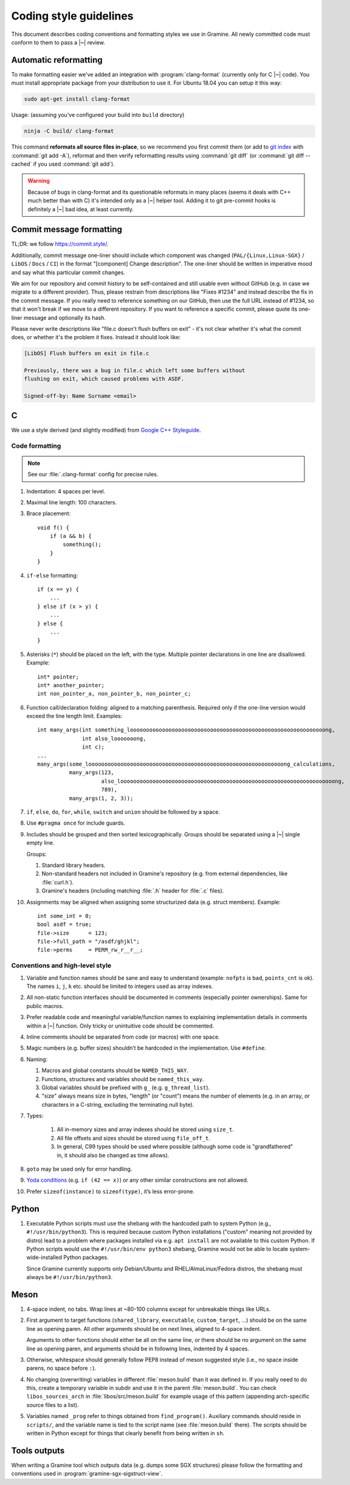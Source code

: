 Coding style guidelines
=======================

This document describes coding conventions and formatting styles we use in
Gramine. All newly committed code must conform to them to pass a |~| review.

Automatic reformatting
----------------------

To make formatting easier we've added an integration with
:program:`clang-format` (currently only for C |~| code). You must install
appropriate package from your distribution to use it. For Ubuntu 18.04 you can
setup it this way:

.. code-block:: sh

   sudo apt-get install clang-format

Usage: (assuming you've configured your build into ``build`` directory)

.. code-block:: sh

   ninja -C build/ clang-format

This command **reformats all source files in-place**, so we recommend you first
commit them (or add to `git index
<https://hackernoon.com/understanding-git-index-4821a0765cf>`__ with
:command:`git add -A`), reformat and then verify reformatting results using
:command:`git diff` (or :command:`git diff --cached` if you used :command:`git
add`).

.. warning::

   Because of bugs in clang-format and its questionable reformats in many places
   (seems it deals with C++ much better than with C) it's intended only as a |~|
   helper tool. Adding it to git pre-commit hooks is definitely a |~| bad idea,
   at least currently.


Commit message formatting
-------------------------

TL;DR: we follow https://commit.style/.

Additionally, commit message one-liner should include which component was
changed (``PAL/{Linux,Linux-SGX}`` / ``LibOS`` / ``Docs`` / ``CI``) in the
format "[component] Change description". The one-liner should be
written in imperative mood and say what this particular commit changes.

We aim for our repository and commit history to be self-contained and still
usable even without GitHub (e.g. in case we migrate to a different provider).
Thus, please restrain from descriptions like "Fixes #1234" and instead describe
the fix in the commit message. If you really need to reference something on our
GitHub, then use the full URL instead of #1234, so that it won't break if we
move to a different repository. If you want to reference a specific commit,
please quote its one-liner message and optionally its hash.

Please never write descriptions like "file.c doesn't flush buffers on exit" -
it's not clear whether it's what the commit does, or whether it's the problem it
fixes. Instead it should look like:

.. code-block:: text

   [LibOS] Flush buffers on exit in file.c

   Previously, there was a bug in file.c which left some buffers without
   flushing on exit, which caused problems with ASDF.

   Signed-off-by: Name Surname <email>


C
-

We use a style derived (and slightly modified) from `Google C++ Styleguide
<https://google.github.io/styleguide/cppguide.html>`__.

Code formatting
^^^^^^^^^^^^^^^

.. note::

   See our :file:`.clang-format` config for precise rules.

#. Indentation: 4 spaces per level.

#. Maximal line length: 100 characters.

#. Brace placement::

      void f() {
          if (a && b) {
              something();
          }
      }

#. ``if-else`` formatting::

      if (x == y) {
          ...
      } else if (x > y) {
          ...
      } else {
          ...
      }

#. Asterisks (``*``) should be placed on the left, with the type. Multiple
   pointer declarations in one line are disallowed. Example::

      int* pointer;
      int* another_pointer;
      int non_pointer_a, non_pointer_b, non_pointer_c;

#. Function call/declaration folding: aligned to a matching parenthesis.
   Required only if the one-line version would exceed the line length limit.
   Examples::

      int many_args(int something_looooooooooooooooooooooooooooooooooooooooooooooooooooooooooooong,
                    int also_looooooong,
                    int c);
      ...
      many_args(some_looooooooooooooooooooooooooooooooooooooooooooooooooooooooooooong_calculations,
                many_args(123,
                          also_looooooooooooooooooooooooooooooooooooooooooooooooooooooooooooooooooong,
                          789),
                many_args(1, 2, 3));

#. ``if``, ``else``, ``do``, ``for``, ``while``, ``switch`` and ``union`` should
   be followed by a space.

#. Use ``#pragma once`` for include guards.

#. Includes should be grouped and then sorted lexicographically. Groups should
   be separated using a |~| single empty line.

   Groups:

   #. Standard library headers.
   #. Non-standard headers not included in Gramine's repository (e.g. from
      external dependencies, like :file:`curl.h`).
   #. Gramine's headers (including matching :file:`.h` header for :file:`.c`
      files).

#. Assignments may be aligned when assigning some structurized data (e.g. struct
   members). Example::

      int some_int = 0;
      bool asdf = true;
      file->size      = 123;
      file->full_path = "/asdf/ghjkl";
      file->perms     = PERM_rw_r__r__;

Conventions and high-level style
^^^^^^^^^^^^^^^^^^^^^^^^^^^^^^^^
#. Variable and function names should be sane and easy to understand (example:
   ``nofpts`` is bad, ``points_cnt`` is ok). The names ``i``, ``j``, ``k`` etc.
   should be limited to integers used as array indexes.

#. All non-static function interfaces should be documented in comments
   (especially pointer ownerships). Same for public macros.

#. Prefer readable code and meaningful variable/function names to explaining
   implementation details in comments within a |~| function. Only tricky or
   unintuitive code should be commented.

#. Inline comments should be separated from code (or macros) with one space.

#. Magic numbers (e.g. buffer sizes) shouldn’t be hardcoded in the
   implementation. Use ``#define``.

#. Naming:

   #. Macros and global constants should be ``NAMED_THIS_WAY``.
   #. Functions, structures and variables should be ``named_this_way``.
   #. Global variables should be prefixed with ``g_`` (e.g. ``g_thread_list``).
   #. "size" always means size in bytes, "length" (or "count") means the number
      of elements (e.g. in an array, or characters in a C-string, excluding the
      terminating null byte).

#. Types:

    #. All in-memory sizes and array indexes should be stored using ``size_t``.
    #. All file offsets and sizes should be stored using ``file_off_t``.
    #. In general, C99 types should be used where possible (although some code
       is "grandfathered" in, it should also be changed as time allows).

#. ``goto`` may be used only for error handling.

#. `Yoda conditions <https://en.wikipedia.org/wiki/Yoda_conditions>`__
   (e.g. ``if (42 == x)``) or any other similar constructions are not allowed.

#. Prefer ``sizeof(instance)`` to ``sizeof(type)``, it’s less error-prone.

Python
------

#. Executable Python scripts must use the shebang with the hardcoded path to
   system Python (e.g., ``#!/usr/bin/python3``). This is required because custom
   Python installations ("custom" meaning not provided by distro) lead to a
   problem where packages installed via e.g. ``apt install`` are not available
   to this custom Python. If Python scripts would use the ``#!/usr/bin/env
   python3`` shebang, Gramine would not be able to locate system-wide-installed
   Python packages.

   Since Gramine currently supports only Debian/Ubuntu and RHEL/AlmaLinux/Fedora
   distros, the shebang must always be ``#!/usr/bin/python3``.

Meson
-----

#. 4-space indent, no tabs. Wrap lines at ~80-100 columns except for unbreakable
   things like URLs.

#. First argument to target functions (``shared_library``, ``executable``,
   ``custom_target``, ...) should be on the same line as opening paren. All
   other arguments should be on next lines, aligned to 4-space indent.

   Arguments to other functions should either be all on the same line, or there
   should be no argument on the same line as opening paren, and arguments should
   be in following lines, indented by 4 spaces.

#. Otherwise, whitespace should generally follow PEP8 instead of meson suggested
   style (i.e., no space inside parens, no space before ``:``).

#. No changing (overwriting) variables in different :file:`meson.build` than it
   was defined in. If you really need to do this, create a temporary variable
   in subdir and use it in the parent :file:`meson.build`. You can check
   ``libos_sources_arch`` in :file:`libos/src/meson.build` for example usage of
   this pattern (appending arch-specific source files to a list).

#. Variables named ``_prog`` refer to things obtained from ``find_program()``.
   Auxiliary commands should reside in ``scripts/``, and the variable name is
   tied to the script name (see :file:`meson.build` there). The scripts should
   be written in Python except for things that clearly benefit from being
   written in ``sh``.

Tools outputs
-------------

When writing a Gramine tool which outputs data (e.g. dumps some SGX structures)
please follow the formatting and conventions used in
:program:`gramine-sgx-sigstruct-view`.

